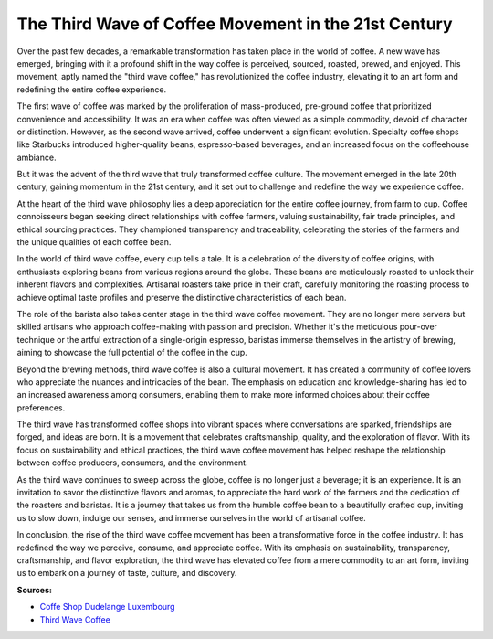 The Third Wave of Coffee Movement in the 21st Century
============================

Over the past few decades, a remarkable transformation has taken place in the world of coffee. A new wave has emerged, bringing with it a profound shift in the way coffee is perceived, sourced, roasted, brewed, and enjoyed. This movement, aptly named the "third wave coffee," has revolutionized the coffee industry, elevating it to an art form and redefining the entire coffee experience.

The first wave of coffee was marked by the proliferation of mass-produced, pre-ground coffee that prioritized convenience and accessibility. It was an era when coffee was often viewed as a simple commodity, devoid of character or distinction. However, as the second wave arrived, coffee underwent a significant evolution. Specialty coffee shops like Starbucks introduced higher-quality beans, espresso-based beverages, and an increased focus on the coffeehouse ambiance.

But it was the advent of the third wave that truly transformed coffee culture. The movement emerged in the late 20th century, gaining momentum in the 21st century, and it set out to challenge and redefine the way we experience coffee.

At the heart of the third wave philosophy lies a deep appreciation for the entire coffee journey, from farm to cup. Coffee connoisseurs began seeking direct relationships with coffee farmers, valuing sustainability, fair trade principles, and ethical sourcing practices. They championed transparency and traceability, celebrating the stories of the farmers and the unique qualities of each coffee bean.

In the world of third wave coffee, every cup tells a tale. It is a celebration of the diversity of coffee origins, with enthusiasts exploring beans from various regions around the globe. These beans are meticulously roasted to unlock their inherent flavors and complexities. Artisanal roasters take pride in their craft, carefully monitoring the roasting process to achieve optimal taste profiles and preserve the distinctive characteristics of each bean.

The role of the barista also takes center stage in the third wave coffee movement. They are no longer mere servers but skilled artisans who approach coffee-making with passion and precision. Whether it's the meticulous pour-over technique or the artful extraction of a single-origin espresso, baristas immerse themselves in the artistry of brewing, aiming to showcase the full potential of the coffee in the cup.

Beyond the brewing methods, third wave coffee is also a cultural movement. It has created a community of coffee lovers who appreciate the nuances and intricacies of the bean. The emphasis on education and knowledge-sharing has led to an increased awareness among consumers, enabling them to make more informed choices about their coffee preferences.

The third wave has transformed coffee shops into vibrant spaces where conversations are sparked, friendships are forged, and ideas are born. It is a movement that celebrates craftsmanship, quality, and the exploration of flavor. With its focus on sustainability and ethical practices, the third wave coffee movement has helped reshape the relationship between coffee producers, consumers, and the environment.

As the third wave continues to sweep across the globe, coffee is no longer just a beverage; it is an experience. It is an invitation to savor the distinctive flavors and aromas, to appreciate the hard work of the farmers and the dedication of the roasters and baristas. It is a journey that takes us from the humble coffee bean to a beautifully crafted cup, inviting us to slow down, indulge our senses, and immerse ourselves in the world of artisanal coffee.

In conclusion, the rise of the third wave coffee movement has been a transformative force in the coffee industry. It has redefined the way we perceive, consume, and appreciate coffee. With its emphasis on sustainability, transparency, craftsmanship, and flavor exploration, the third wave has elevated coffee from a mere commodity to an art form, inviting us to embark on a journey of taste, culture, and discovery.

**Sources:** 

- `Coffe Shop Dudelange Luxembourg <https://www.knot35.com/toplist/top-10-best-coffee-shop-near-dudelange-luxembourg/>`_
- `Third Wave Coffee <https://en.wikipedia.org/wiki/Third-wave_coffee>`_
